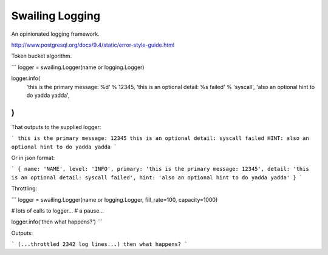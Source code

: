 Swailing Logging
====

An opinionated logging framework.

http://www.postgresql.org/docs/9.4/static/error-style-guide.html

Token bucket algorithm.


```
logger = swailing.Logger(name or logging.Logger)

logger.info(
    'this is the primary message: %d' % 12345,
    'this is an optional detail: %s failed' % 'syscall',
    'also an optional hint to do yadda yadda',
)
```

That outputs to the supplied logger:

```
this is the primary message: 12345
this is an optional detail: syscall failed
HINT: also an optional hint to do yadda yadda
```

Or in json format:

```
{ name: 'NAME', level: 'INFO', primary: 'this is the primary
message: 12345', detail: 'this is an optional detail: syscall failed',
hint: 'also an optional hint to do yadda yadda' }
```


Throttling:

```
logger = swailing.Logger(name or logging.Logger, fill_rate=100, capacity=1000)

# lots of calls to logger...
# a pause...

logger.info('then what happens?')
```

Outputs:

```
(...throttled 2342 log lines...)
then what happens?
```
